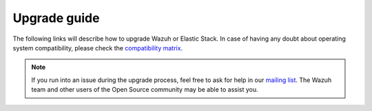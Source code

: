.. Copyright (C) 2020 Wazuh, Inc.

.. _upgrade_guide:

Upgrade guide
=============

The following links will describe how to upgrade Wazuh or Elastic Stack. In case of having any doubt about operating system compatibility, please check the `compatibility matrix <https://github.com/wazuh/wazuh-kibana-app#older-packages>`_.



    .. toctree::
        :maxdepth: 1

        upgrading/index
        upgrading-elastic-stack/index

.. note::
    If you run into an issue during the upgrade process, feel free to ask for help in our `mailing list <https://groups.google.com/d/forum/wazuh>`_. The Wazuh team and other users of the Open Source community may be able to assist you.

